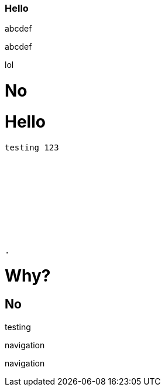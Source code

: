 === Hello

abcdef

abcdef

lol

= No

= Hello

```
testing 123










.
```

# Why?

## No
testing

navigation

navigation

